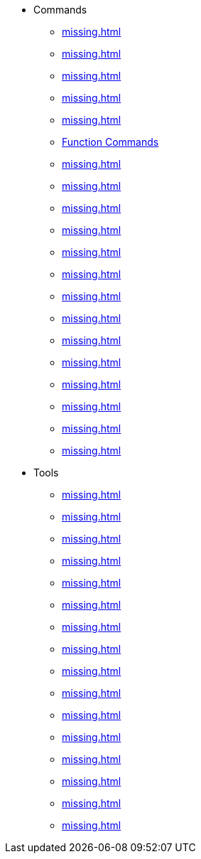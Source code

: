 * Commands
** xref:missing.adoc[]
** xref:missing.adoc[]
** xref:missing.adoc[]
** xref:missing.adoc[]
** xref:missing.adoc[]
** xref:missing.adoc[Function Commands]
** xref:missing.adoc[]
** xref:missing.adoc[]
** xref:missing.adoc[]
** xref:missing.adoc[]
** xref:missing.adoc[]
** xref:missing.adoc[]
** xref:missing.adoc[]
** xref:missing.adoc[]
** xref:missing.adoc[]
** xref:missing.adoc[]
** xref:missing.adoc[]
** xref:missing.adoc[]
** xref:missing.adoc[]
** xref:missing.adoc[]
* Tools
** xref:missing.adoc[]
** xref:missing.adoc[]
** xref:missing.adoc[]
** xref:missing.adoc[]
** xref:missing.adoc[]
** xref:missing.adoc[]
** xref:missing.adoc[]
** xref:missing.adoc[]
** xref:missing.adoc[]
** xref:missing.adoc[]
** xref:missing.adoc[]
** xref:missing.adoc[]
** xref:missing.adoc[]
** xref:missing.adoc[]
** xref:missing.adoc[]
** xref:missing.adoc[]
